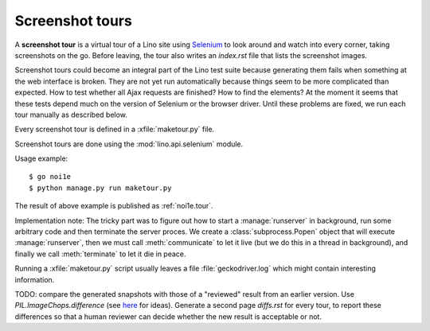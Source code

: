 .. _dev.tours:

================
Screenshot tours
================

A **screenshot tour** is a virtual tour of a Lino site using `Selenium
<https://www.selenium.dev/documentation/en/>`__ to look around and watch into
every corner, taking screenshots on the go. Before leaving, the tour also writes
an `index.rst` file that lists the screenshot images.

Screenshot tours could become an integral part of the Lino test suite because
generating them fails when something at the web interface is broken.  They are
not yet run automatically because things seem to be more complicated than
expected.  How to test whether all Ajax requests are finished?  How to find the
elements? At the moment it seems that these tests depend much on the version of
Selenium or the browser driver. Until these problems are fixed, we run each tour
manually as described below.

Every screenshot tour is defined in a :xfile:`maketour.py` file.

Screenshot tours are done using the :mod:`lino.api.selenium` module.

Usage example::

  $ go noi1e
  $ python manage.py run maketour.py

The result of above example is published as :ref:`noi1e.tour`.

.. xfile:: maketour.py

    By convention, the default tour of a demo project is in a file named
    :xfile:`maketour.py`.

Implementation note: The tricky part was to figure out how to start a
:manage:`runserver` in background, run some arbitrary code and then terminate
the server proces. We create a :class:`subprocess.Popen` object that will
execute :manage:`runserver`, then we must call :meth:`communicate` to let it
live (but we do this in a thread in background), and finally we call
:meth:`terminate` to let it die in peace.

Running a :xfile:`maketour.py` script usually leaves a file
:file:`geckodriver.log` which might contain interesting information.

TODO: compare the generated snapshots with those of a "reviewed" result from an
earlier version.  Use `PIL.ImageChops.difference` (see `here
<https://stackoverflow.com/questions/5224433/python-pil-screenshot-comparing>`__
for ideas).  Generate a second page `diffs.rst` for every tour, to report these
differences so that a human reviewer can decide whether the new result is
acceptable or not.
